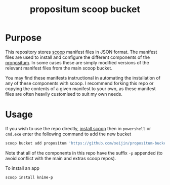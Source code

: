 #+TITLE: propositum scoop bucket

* Purpose

This repository stores [[https://github.com/lukesampson/scoop][scoop]] manifest files in JSON format. The manifest files are used to install and configure the different components of the [[https://github.com/xeijin/propositum][propositum]]. In some cases these are simply modified versions of the relevant manifest files from the main scoop bucket.

You may find these manifests instructional in automating the installation of any of these components with scoop. I recommend forking this repo or copying the contents of a given manifest to your own, as these manifest files are often heavily customised to suit my own needs.

* Usage

If you wish to use the repo directly, [[https://scoop.sh][install scoop]] then in =powershell= or =cmd.exe= enter the following command to add the new bucket

#+BEGIN_SRC powershell
  scoop bucket add propositum 'https://github.com/xeijin/propositum-bucket.git'
#+END_SRC

Note that all of the components in this repo have the suffix =-p= appended (to avoid conflict with the main and extras scoop repos).

To install an app

#+BEGIN_SRC powershell
  scoop install knime-p
#+END_SRC
